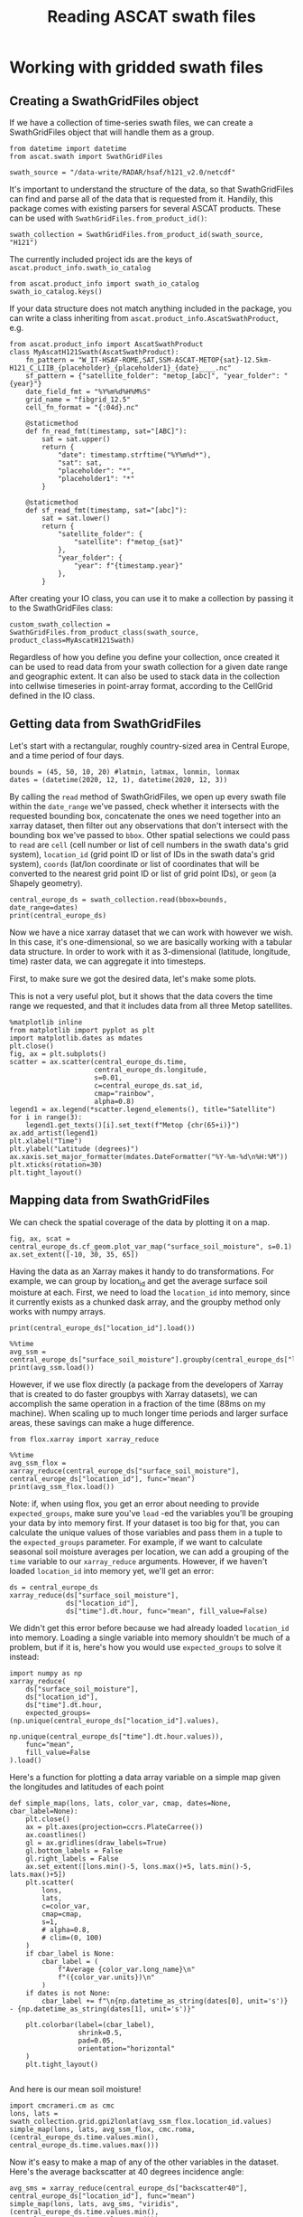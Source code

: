 #+title: Reading ASCAT swath files
#+PROPERTY: header-args:ipython :session swaths_tutorial
#+OX-IPYNB-LANGUAGE: ipython

#+begin_src elisp :exports none
(micromamba-activate "ascat_env")
#+end_src

* Working with gridded swath files
** Creating a SwathGridFiles object
If we have a collection of time-series swath files, we can create a SwathGridFiles object that will handle them as a group.

#+begin_src ipython
from datetime import datetime
from ascat.swath import SwathGridFiles
#+end_src

#+begin_src ipython
swath_source = "/data-write/RADAR/hsaf/h121_v2.0/netcdf"
#+end_src

It's important to understand the structure of the data, so that SwathGridFiles can find and parse all of the data that is requested from it. Handily, this package comes with existing parsers for several ASCAT products. These can be used with ~SwathGridFiles.from_product_id()~:

#+begin_src ipython
swath_collection = SwathGridFiles.from_product_id(swath_source, "H121")
#+end_src

The currently included project ids are the keys of ~ascat.product_info.swath_io_catalog~

#+begin_src ipython :results raw
from ascat.product_info import swath_io_catalog
swath_io_catalog.keys()
#+end_src

If your data structure does not match anything included in the package, you can write a class inheriting from ~ascat.product_info.AscatSwathProduct~, e.g.

#+begin_src ipython :eval no
from ascat.product_info import AscatSwathProduct
class MyAscatH121Swath(AscatSwathProduct):
    fn_pattern = "W_IT-HSAF-ROME,SAT,SSM-ASCAT-METOP{sat}-12.5km-H121_C_LIIB_{placeholder}_{placeholder1}_{date}____.nc"
    sf_pattern = {"satellite_folder": "metop_[abc]", "year_folder": "{year}"}
    date_field_fmt = "%Y%m%d%H%M%S"
    grid_name = "fibgrid_12.5"
    cell_fn_format = "{:04d}.nc"

    @staticmethod
    def fn_read_fmt(timestamp, sat="[ABC]"):
        sat = sat.upper()
        return {
            "date": timestamp.strftime("%Y%m%d*"),
            "sat": sat,
            "placeholder": "*",
            "placeholder1": "*"
        }

    @staticmethod
    def sf_read_fmt(timestamp, sat="[abc]"):
        sat = sat.lower()
        return {
            "satellite_folder": {
                "satellite": f"metop_{sat}"
            },
            "year_folder": {
                "year": f"{timestamp.year}"
            },
        }
#+end_src

After creating your IO class, you can use it to make a collection by passing it to the SwathGridFiles class:

#+begin_src ipython :eval no
custom_swath_collection = SwathGridFiles.from_product_class(swath_source, product_class=MyAscatH121Swath)
#+end_src

Regardless of how you define you define your collection, once created it can be used to read data from your swath collection for a given date range and geographic extent. It can also be used to stack data in the collection into cellwise timeseries in point-array format, according to the CellGrid defined in the IO class.

** Getting data from SwathGridFiles

Let's start with a rectangular, roughly country-sized area in Central Europe, and a time period of four days.

#+begin_src ipython
bounds = (45, 50, 10, 20) #latmin, latmax, lonmin, lonmax
dates = (datetime(2020, 12, 1), datetime(2020, 12, 3))
#+end_src

By calling the ~read~ method of SwathGridFiles, we open up every swath file within the ~date_range~ we've passed, check whether it intersects with the requested bounding box, concatenate the ones we need together into an xarray dataset, then filter out any observations that don't intersect with the bounding box we've passed to ~bbox~. Other spatial selections we could pass to ~read~ are ~cell~ (cell number or list of cell numbers in the swath data's grid system), ~location_id~ (grid point ID or list of IDs in the swath data's grid system), ~coords~ (lat/lon coordinate or list of coordinates that will be converted to the nearest grid point ID or list of grid point IDs), or ~geom~ (a Shapely geometry).

#+begin_src ipython :results output drawer
central_europe_ds = swath_collection.read(bbox=bounds, date_range=dates)
print(central_europe_ds)
#+end_src

Now we have a nice xarray dataset that we can work with however we wish. In this case, it's one-dimensional, so we are basically working with a tabular data structure. In order to work with it as 3-dimensional (latitude, longitude, time) raster data, we can aggregate it into timesteps.

First, to make sure we got the desired data, let's make some plots.

This is not a very useful plot, but it shows that the data covers the time range we requested, and that it includes data from all three Metop satellites.

#+begin_src ipython :results raw
%matplotlib inline
from matplotlib import pyplot as plt
import matplotlib.dates as mdates
plt.close()
fig, ax = plt.subplots()
scatter = ax.scatter(central_europe_ds.time,
                     central_europe_ds.longitude,
                     s=0.01,
                     c=central_europe_ds.sat_id,
                     cmap="rainbow",
                     alpha=0.8)
legend1 = ax.legend(*scatter.legend_elements(), title="Satellite")
for i in range(3):
    legend1.get_texts()[i].set_text(f"Metop {chr(65+i)}")
ax.add_artist(legend1)
plt.xlabel("Time")
plt.ylabel("Latitude (degrees)")
ax.xaxis.set_major_formatter(mdates.DateFormatter("%Y-%m-%d\n%H:%M"))
plt.xticks(rotation=30)
plt.tight_layout()
#+end_src


** Mapping data from SwathGridFiles

We can check the spatial coverage of the data by plotting it on a map.

#+begin_src ipython :results raw drawer
fig, ax, scat = central_europe_ds.cf_geom.plot_var_map("surface_soil_moisture", s=0.1)
ax.set_extent([-10, 30, 35, 65])
#+end_src

Having the data as an Xarray makes it handy to do transformations. For example, we can group by location_id and get the average surface soil moisture at each. First, we need to load the ~location_id~ into memory, since it currently exists as a chunked dask array, and the groupby method only works with numpy arrays.

#+begin_src ipython :results output drawer
print(central_europe_ds["location_id"].load())
#+end_src

#+begin_src ipython :results output drawer
%%time
avg_ssm = central_europe_ds["surface_soil_moisture"].groupby(central_europe_ds["location_id"]).mean("obs")
print(avg_ssm.load())
#+end_src


However, if we use flox directly (a package from the developers of Xarray that is created to do faster groupbys with Xarray datasets), we can accomplish the same operation in a fraction of the time (88ms on my machine). When scaling up to much longer time periods and larger surface areas, these savings can make a huge difference.

#+begin_src ipython
from flox.xarray import xarray_reduce
#+end_src

#+begin_src ipython :results output drawer
%%time
avg_ssm_flox = xarray_reduce(central_europe_ds["surface_soil_moisture"], central_europe_ds["location_id"], func="mean")
print(avg_ssm_flox.load())
#+end_src

Note: if, when using flox, you get an error about needing to provide ~expected_groups~, make sure you've ~load~ -ed the variables you'll be grouping your data by into memory first. If your dataset is too big for that, you can calculate the unique values of those variables and pass them in a tuple to the ~expected_groups~ parameter. For example, if we want to calculate seasonal soil moisture averages per location, we can add a grouping of the ~time~ variable to our ~xarray_reduce~ arguments. However, if we haven't loaded ~location_id~ into memory yet, we'll get an error:

#+begin_src ipython
ds = central_europe_ds
xarray_reduce(ds["surface_soil_moisture"],
              ds["location_id"],
              ds["time"].dt.hour, func="mean", fill_value=False)
#+end_src


We didn't get this error before because we had already loaded ~location_id~ into memory. Loading a single variable into memory shouldn't be much of a problem, but if it is, here's how you would use ~expected_groups~ to solve it instead:

#+begin_src ipython
import numpy as np
xarray_reduce(
    ds["surface_soil_moisture"],
    ds["location_id"],
    ds["time"].dt.hour,
    expected_groups=(np.unique(central_europe_ds["location_id"].values),
                     np.unique(central_europe_ds["time"].dt.hour.values)),
    func="mean",
    fill_value=False
).load()
#+end_src


Here's a function for plotting a data array variable on a simple map given the longitudes and latitudes of each point

#+begin_src ipython
def simple_map(lons, lats, color_var, cmap, dates=None, cbar_label=None):
    plt.close()
    ax = plt.axes(projection=ccrs.PlateCarree())
    ax.coastlines()
    gl = ax.gridlines(draw_labels=True)
    gl.bottom_labels = False
    gl.right_labels = False
    ax.set_extent([lons.min()-5, lons.max()+5, lats.min()-5, lats.max()+5])
    plt.scatter(
        lons,
        lats,
        c=color_var,
        cmap=cmap,
        s=1,
        # alpha=0.8,
        # clim=(0, 100)
    )
    if cbar_label is None:
        cbar_label = (
            f"Average {color_var.long_name}\n"
            f"({color_var.units})\n"
        )
    if dates is not None:
        cbar_label += f"\n{np.datetime_as_string(dates[0], unit='s')} - {np.datetime_as_string(dates[1], unit='s')}"

    plt.colorbar(label=(cbar_label),
                 shrink=0.5,
                 pad=0.05,
                 orientation="horizontal"
    )
    plt.tight_layout()

#+end_src

And here is our mean soil moisture!

#+begin_src ipython
import cmcrameri.cm as cmc
lons, lats = swath_collection.grid.gpi2lonlat(avg_ssm_flox.location_id.values)
simple_map(lons, lats, avg_ssm_flox, cmc.roma, (central_europe_ds.time.values.min(), central_europe_ds.time.values.max()))
#+end_src


Now it's easy to make a map of any of the other variables in the dataset. Here's the average backscatter at 40 degrees incidence angle:

#+begin_src ipython
avg_sms = xarray_reduce(central_europe_ds["backscatter40"], central_europe_ds["location_id"], func="mean")
simple_map(lons, lats, avg_sms, "viridis", (central_europe_ds.time.values.min(), central_europe_ds.time.values.max()))
#+end_src


Or we could make a timeseries plot of a variable at a single location or a collection of locations:

#+begin_src ipython
week_dates = (datetime(2020, 12, 1), datetime(2020, 12, 8))
week_data = swath_collection.read(date_range=week_dates, bbox=bounds)
date_groups = week_data.groupby("time.date")
#+end_src

#+begin_src ipython
for dt, ds in date_groups:
    plt.scatter(ds["time.date"], ds.backscatter40, color="black", s=1, alpha=0.01)

plt.plot(date_groups.groups.keys(), date_groups.mean().backscatter40.values, color="red")

plt.title("Daily backscatter values, Metop A, B and C\n"
          "Latitudes 45-50, Longitudes 10-20")
plt.ylabel(f"{ds.backscatter40.units}")
plt.xlabel(f"date")
plt.gca().xaxis.set_major_formatter(mdates.DateFormatter('%Y-%m-%d'))
plt.gca().xaxis.set_major_locator(mdates.DayLocator(interval=1))
plt.xticks(rotation=30)
plt.tight_layout()
#+end_src


We can make a 5-year climatology for our data in three lines of code, but it will take a while to run, since we'll have to read metadata from thousands of files to compile the xarray dataset. Don't try this one at home.

#+begin_src ipython :eval no
# # five year climatology
# five_years = [datetime(2015, 1, 1), datetime(2020, 1, 1)]
# five_years_data = swath_collection.read(location_id=gpis, date_range=five_years)#.load()
# climatology = central_europe_ds.groupby("time.dayofyear").mean("obs")
#+end_src

If you need to do several operations on larger chunks of time, it could be useful to convert the data to a cell file collection and work off of that. (See the swath stacking tutorial)
